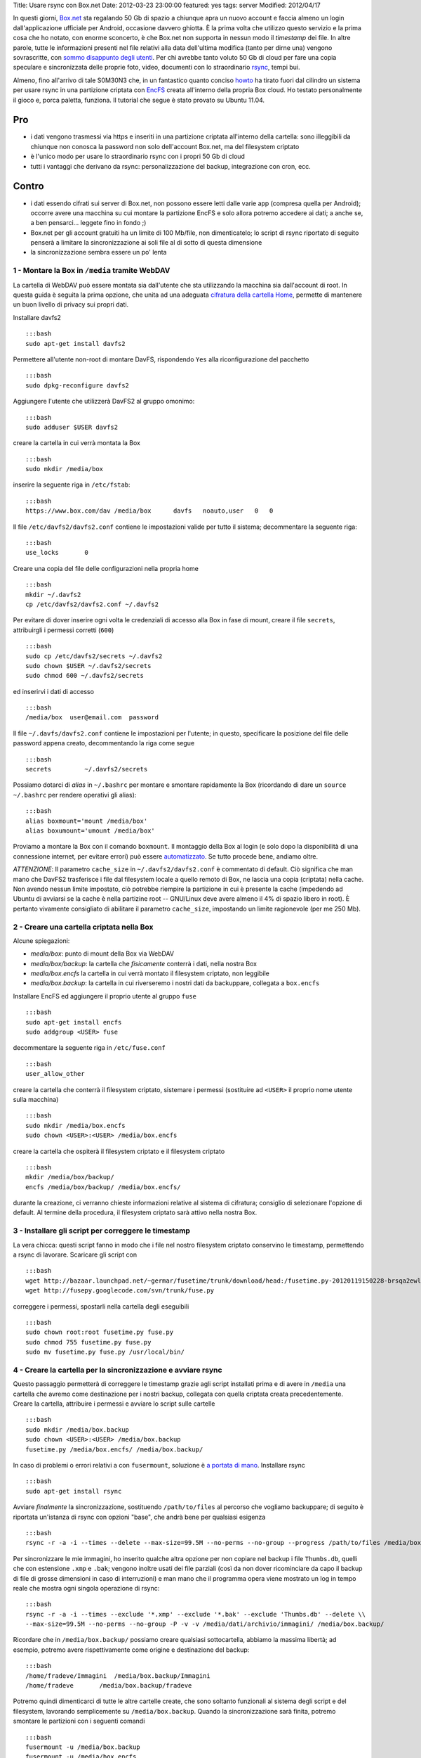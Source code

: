 Title: Usare rsync con Box.net Date: 2012-03-23 23:00:00 featured: yes
tags: server Modified: 2012/04/17

In questi giorni, `Box.net <http://box.net>`__ sta regalando 50 Gb di
spazio a chiunque apra un nuovo account e faccia almeno un login
dall'applicazione ufficiale per Android, occasione davvero ghiotta. È la
prima volta che utilizzo questo servizio e la prima cosa che ho notato,
con enorme sconcerto, è che Box.net non supporta in nessun modo il
*timestamp* dei file. In altre parole, tutte le informazioni presenti
nel file relativi alla data dell'ultima modifica (tanto per dirne una)
vengono sovrascritte, con `sommo disappunto degli
utenti <http://community.box.com/boxnet/topics/does_box_net_support_timestamps?from_gsfn=true>`__.
Per chi avrebbe tanto voluto 50 Gb di cloud per fare una copia speculare
e sincronizzata delle proprie foto, video, documenti con lo
straordinario `rsync <https://rsync.samba.org/>`__, tempi bui.

Almeno, fino all'arrivo di tale S0M30N3 che, in un fantastico quanto
conciso
`howto <http://www.heise.de/mobil/newsticker/foren/S-Re-rsync-zu-Box-net/forum-222786/msg-21487182/read/>`__
ha tirato fuori dal cilindro un sistema per usare rsync in una
partizione criptata con `EncFS <http://www.arg0.net/encfs>`__ creata
all'interno della propria Box cloud. Ho testato personalmente il gioco
e, porca paletta, funziona. Il tutorial che segue è stato provato su
Ubuntu 11.04.

Pro
~~~

-  i dati vengono trasmessi via https e inseriti in una partizione
   criptata all'interno della cartella: sono illeggibili da chiunque non
   conosca la password non solo dell'account Box.net, ma del filesystem
   criptato
-  è l'unico modo per usare lo straordinario rsync con i propri 50 Gb di
   cloud
-  tutti i vantaggi che derivano da rsync: personalizzazione del backup,
   integrazione con cron, ecc.

Contro
~~~~~~

-  i dati essendo cifrati sui server di Box.net, non possono essere
   letti dalle varie app (compresa quella per Android); occorre avere
   una macchina su cui montare la partizione EncFS e solo allora potremo
   accedere ai dati; a anche se, a ben pensarci... leggete fino in fondo
   ;)
-  Box.net per gli account gratuiti ha un limite di 100 Mb/file, non
   dimenticatelo; lo script di rsync riportato di seguito penserà a
   limitare la sincronizzazione ai soli file al di sotto di questa
   dimensione
-  la sincronizzazione sembra essere un po' lenta

1 - Montare la Box in ``/media`` tramite WebDAV
-----------------------------------------------

La cartella di WebDAV può essere montata sia dall'utente che sta
utilizzando la macchina sia dall'account di root. In questa guida è
seguita la prima opzione, che unita ad una adeguata `cifratura della
cartella Home <http://steghide.sourceforge.net/documentation.php>`__,
permette di mantenere un buon livello di privacy sui propri dati.

Installare davfs2

::

    :::bash
    sudo apt-get install davfs2

Permettere all'utente non-root di montare DavFS, rispondendo ``Yes``
alla riconfigurazione del pacchetto

::

    :::bash
    sudo dpkg-reconfigure davfs2

Aggiungere l'utente che utilizzerà DavFS2 al gruppo omonimo:

::

    :::bash
    sudo adduser $USER davfs2

creare la cartella in cui verrà montata la Box

::

    :::bash
    sudo mkdir /media/box

inserire la seguente riga in ``/etc/fstab``:

::

    :::bash
    https://www.box.com/dav /media/box      davfs   noauto,user   0   0

Il file ``/etc/davfs2/davfs2.conf`` contiene le impostazioni valide per
tutto il sistema; decommentare la seguente riga:

::

    :::bash
    use_locks       0

Creare una copia del file delle configurazioni nella propria home

::

    :::bash
    mkdir ~/.davfs2
    cp /etc/davfs2/davfs2.conf ~/.davfs2

Per evitare di dover inserire ogni volta le credenziali di accesso alla
Box in fase di mount, creare il file ``secrets``, attribuirgli i
permessi corretti (``600``)

::

    :::bash
    sudo cp /etc/davfs2/secrets ~/.davfs2
    sudo chown $USER ~/.davfs2/secrets
    sudo chmod 600 ~/.davfs2/secrets

ed inserirvi i dati di accesso

::

    :::bash
    /media/box  user@email.com  password

Il file ``~/.davfs/davfs2.conf`` contiene le impostazioni per l'utente;
in questo, specificare la posizione del file delle password appena
creato, decommentando la riga come segue

::

    :::bash
    secrets         ~/.davfs2/secrets

Possiamo dotarci di *alias* in ``~/.bashrc`` per montare e smontare
rapidamente la Box (ricordando di dare un ``source ~/.bashrc`` per
rendere operativi gli alias):

::

    :::bash
    alias boxmount='mount /media/box'
    alias boxumount='umount /media/box'

Proviamo a montare la Box con il comando ``boxmount``. Il montaggio
della Box al login (e solo dopo la disponibilità di una connessione
internet, per evitare errori) può essere
`automatizzato <http://blog.nguyenvq.com/2011/12/08/mount-box-net-on-ubuntu-linux-via-webdav/>`__.
Se tutto procede bene, andiamo oltre.

*ATTENZIONE*: Il parametro ``cache_size`` in ``~/.davfs2/davfs2.conf`` è
commentato di default. Ciò significa che man mano che DavFS2 trasferisce
i file dal filesystem locale a quello remoto di Box, ne lascia una copia
(criptata) nella cache. Non avendo nessun limite impostato, ciò potrebbe
riempire la partizione in cui è presente la cache (impedendo ad Ubuntu
di avviarsi se la cache è nella partizine root -- GNU/Linux deve avere
almeno il 4% di spazio libero in root). È pertanto vivamente consigliato
di abilitare il parametro ``cache_size``, impostando un limite
ragionevole (per me 250 Mb).

2 - Creare una cartella criptata nella Box
------------------------------------------

Alcune spiegazioni:

-  *media/box*: punto di mount della Box via WebDAV
-  *media/box/backup*: la cartella che *fisicamente* conterrà i dati,
   nella nostra Box
-  *media/box.encfs* la cartella in cui verrà montato il filesystem
   criptato, non leggibile
-  *media/box.backup*: la cartella in cui riverseremo i nostri dati da
   backuppare, collegata a ``box.encfs``

Installare EncFS ed aggiungere il proprio utente al gruppo ``fuse``

::

    :::bash
    sudo apt-get install encfs
    sudo addgroup <USER> fuse

decommentare la seguente riga in ``/etc/fuse.conf``

::

    :::bash
    user_allow_other

creare la cartella che conterrà il filesystem criptato, sistemare i
permessi (sostituire ad ``<USER>`` il proprio nome utente sulla
macchina)

::

    :::bash
    sudo mkdir /media/box.encfs
    sudo chown <USER>:<USER> /media/box.encfs

creare la cartella che ospiterà il filesystem criptato e il filesystem
criptato

::

    :::bash
    mkdir /media/box/backup/
    encfs /media/box/backup/ /media/box.encfs/

durante la creazione, ci verranno chieste informazioni relative al
sistema di cifratura; consiglio di selezionare l'opzione di default. Al
termine della procedura, il filesystem criptato sarà attivo nella nostra
Box.

3 - Installare gli script per correggere le timestamp
-----------------------------------------------------

La vera chicca: questi script fanno in modo che i file nel nostro
filesystem criptato conservino le timestamp, permettendo a rsync di
lavorare. Scaricare gli script con

::

    :::bash
    wget http://bazaar.launchpad.net/~germar/fusetime/trunk/download/head:/fusetime.py-20120119150228-brsqa2ewllb9euc5-1/fusetime.py
    wget http://fusepy.googlecode.com/svn/trunk/fuse.py

correggere i permessi, spostarli nella cartella degli eseguibili

::

    :::bash
    sudo chown root:root fusetime.py fuse.py
    sudo chmod 755 fusetime.py fuse.py
    sudo mv fusetime.py fuse.py /usr/local/bin/

4 - Creare la cartella per la sincronizzazione e avviare rsync
--------------------------------------------------------------

Questo passaggio permetterà di correggere le timestamp grazie agli
script installati prima e di avere in ``/media`` una cartella che avremo
come destinazione per i nostri backup, collegata con quella criptata
creata precedentemente. Creare la cartella, attribuire i permessi e
avviare lo script sulle cartelle

::

    :::bash
    sudo mkdir /media/box.backup
    sudo chown <USER>:<USER> /media/box.backup
    fusetime.py /media/box.encfs/ /media/box.backup/

In caso di problemi o errori relativi a con ``fusermount``, soluzione è
`a portata di
mano <http://blog.seljebu.no/2011/05/encfs-over-sshfs-on-linux-mint-10/>`__.
Installare rsync

::

    :::bash
    sudo apt-get install rsync

Avviare *finalmente* la sincronizzazione, sostituendo ``/path/to/files``
al percorso che vogliamo backuppare; di seguito è riportata un'istanza
di rsync con opzioni "base", che andrà bene per qualsiasi esigenza

::

    :::bash
    rsync -r -a -i --times --delete --max-size=99.5M --no-perms --no-group --progress /path/to/files /media/box.backup/

Per sincronizzare le mie immagini, ho inserito qualche altra opzione per
non copiare nel backup i file ``Thumbs.db``, quelli che con estensione
``.xmp`` e ``.bak``; vengono inoltre usati dei file parziali (così da
non dover ricominciare da capo il backup di file di grosse dimensioni in
caso di interruzioni) e man mano che il programma opera viene mostrato
un log in tempo reale che mostra ogni singola operazione di rsync:

::

    :::bash
    rsync -r -a -i --times --exclude '*.xmp' --exclude '*.bak' --exclude 'Thumbs.db' --delete \\
    --max-size=99.5M --no-perms --no-group -P -v -v /media/dati/archivio/immagini/ /media/box.backup/

Ricordare che in ``/media/box.backup/`` possiamo creare qualsiasi
sottocartella, abbiamo la massima libertà; ad esempio, potremo avere
rispettivamente come origine e destinazione del backup:

::

    :::bash
    /home/fradeve/Immagini  /media/box.backup/Immagini
    /home/fradeve       /media/box.backup/fradeve

Potremo quindi dimenticarci di tutte le altre cartelle create, che sono
soltanto funzionali al sistema degli script e del filesystem, lavorando
semplicemente su ``/media/box.backup``. Quando la sincronizzazione sarà
finita, potremo smontare le partizioni con i seguenti comandi

::

    :::bash
    fusermount -u /media/box.backup
    fusermount -u /media/box.encfs
    umount /media/box

Consiglio vivamente, dopo aver dato il comando di ``umount`` per
smontare la Box via WebDAV, di attendere che davfs finisca di scrivere
le modifiche ancora in cache sulla risorsa WebDAV che, come si può
intuire dal parametro ``async`` di ``/etc/fstab``, era stata montata per
l'I/O asincrono per ottimizzarne le prestazioni; se si tenta di killare
il processo mentre sta scrivendo i dati ancora in cache potrebbero
verificarsi perdite di dati.

Dopo un eventuale riavvio del sistema, potremo far ripartire tutto
montando nuovamente il filesystem criptato e avviando lo script

::

    :::bash
    encfs /media/box/backup/ /media/box.encfs/
    fusetime.py /media/box.encfs/ /media/box.backup/

oppure, concatenando i comandi per montare la Box, montare la partizione
criptata (che richiederà comunque l'inserimento manuale della password)
e lo script fusetime, è possibile creare un alias in ``.bashrc`` che
faccia tutto da solo:

::

    :::bash
    alias boxmount='mount /media/box && encfs /media/box/backup/ /media/box.encfs/ && fusetime.py /media/box.encfs/ /media/box.backup/'

fatto ciò, potremo avviare il comando di rsync riportato sopra. Il
montaggio di filesystem cifrati in GNOME può essere automatizzato usando
`gnome-encfs <https://bitbucket.org/obensonne/gnome-encfs>`__.

5 - Aggiungere sicurezza
------------------------

ATTENZIONE: questa sezione è ancora in fase di testing, ed ho avuto
molti problemi nel farla funzionare. Attendere ulteriori sviluppi prima
di testarla sui propri dati. In breve: nonostante teoricamente tutto
debba funzionare come riportato di seguito, una volta cancellato il file
``encfs6.xml`` dalla radice della cartella cifrata, il filesystem
cifrato non viene più montato.

È sufficiente consultare qualche
`howto <http://www.ict.griffith.edu.au/anthony/info/crypto/encfs.hints>`__
tecnico relativo ad EncFS per rendersi conto che ci sono alcune
problematiche di sicurezza all'interno di un'installazione standard:

::

    Most of the encrypting information (apart from password) including
    iteration count, and salt, is visible in the encfs config file at the top
    level of the encfs directory tree.  This provides valuable information to
    a hacker.

In altre parole, all'interno di ogni filesystem criptato creato con
EncFS viene generato un file, ``.encfs6.xml`` che non contiene (no di
certo!) la password di cifratura, ma riassume comunque informazioni che
potrebbero tornare utili a chiunque voglia tentare di decifrare i dati a
nostra insaputa. Inoltre, per ovvi motivi, essendo un file di
configurazione, non è criptato come il resto dei dati, per questo
sarebbe meglio copiarlo in un dispositivo sicuro (una penna USB) ed
eliminarlo dalla cartella "in chiaro" Box.net (dove rimarrebbe leggibile
a chiunque abbia la password del nostro account). Il file deve essere
comunque presente nel nostro sistema, da qualche parte, perché è
essenziale per decifrare il filesystem criptato (almeno quanto la
password). Al momento di montare il filesystem, indicheremo ad EncFS
dove prendere il file delle impostazioni. Vediamo come.

Spostiamo il file nella nostra home, eliminandolo dalla Box

::

    :::bash
    mv /media/box/backup/.encfs6.xml ~/.encfs6_box.xml

Al nuovo comando per montare il filesystem criptato verrà aggiunto
(anche nel vostro eventuale ``.bashrc``) un parametro che indica dove
reperire il file xml corretto; tale parametro varia in funzione della
versione di EncFS (per cui EncFS 1.6 avrà ``ENCFS&_CONFIG``, EncFS 1.7
avrà ``ENCFS7_CONFIG``):

::

    :::bash
    ENCFS6_CONFIG="~/.encfs6_box.xml" encfs /media/box/backup/ /media/box.encfs/

Questo significa anche che:

-  se un giorno configurerete una nuova macchina per accedere alla
   vostra Box criptata, ``.encfs6_box.xml`` dovrete inserirlo a mano nel
   sistema, perché non sarà più presente in Box. Se non sapete come
   garantire la sicurezza della copia di ``.encfs6_box.xml`` che avrete
   salvato in una penna USB, è possibile cifrarlo con
   `GPG <http://www.gnupg.org/howtos/it/GPGMiniHowto-3.html>`__ o usare
   la
   `steganografia <http://steghide.sourceforge.net/documentation.php>`__
-  se usate gnome-encfs per montare la partizione all'avvio, dovrete
   fare attenzione a specificare il percorso di ``.encfs6_box.xml``
   perché tutto funzioni automaticamente al login

Integrazioni
------------

Sicuramente l'impossibilità di accedere da qualunque dispositivo ai
propri dati, e la macchinosità di dover montare sulla macchina dalla
quale si vuole accedere una partizione WebDAV e poi configurare EncFS e
i vari script è demotivante. Tuttavia, armandosi di un VPS e un po' di
pazienza, si potrebbe configurare un'istanza di
`ownCloud <http://owncloud.org/>`__, che potrebbe accedere ai file
tramite una configurazione come quella descritta nella sezione 1,
montata semplicemente in ``/media/data``. Tra l'altro, ownCloud ha anche
un'\ `applicazione per
Android <http://owncloud.org/support/android/>`__: e con questo, chiudo.

Ulteriori riferimenti
---------------------

-  `Guida sul wiki di Ubuntu-fr <http://doc.ubuntu-fr.org/davfs2>`__
-  `Guida su
   tomalison.com <http://tomalison.com/reference/2010/04/03/webdav/>`__
-  `Thread su
   forum.ubuntu.com <http://ubuntuforums.org/showpost.php?p=11258734&postcount=34>`__

